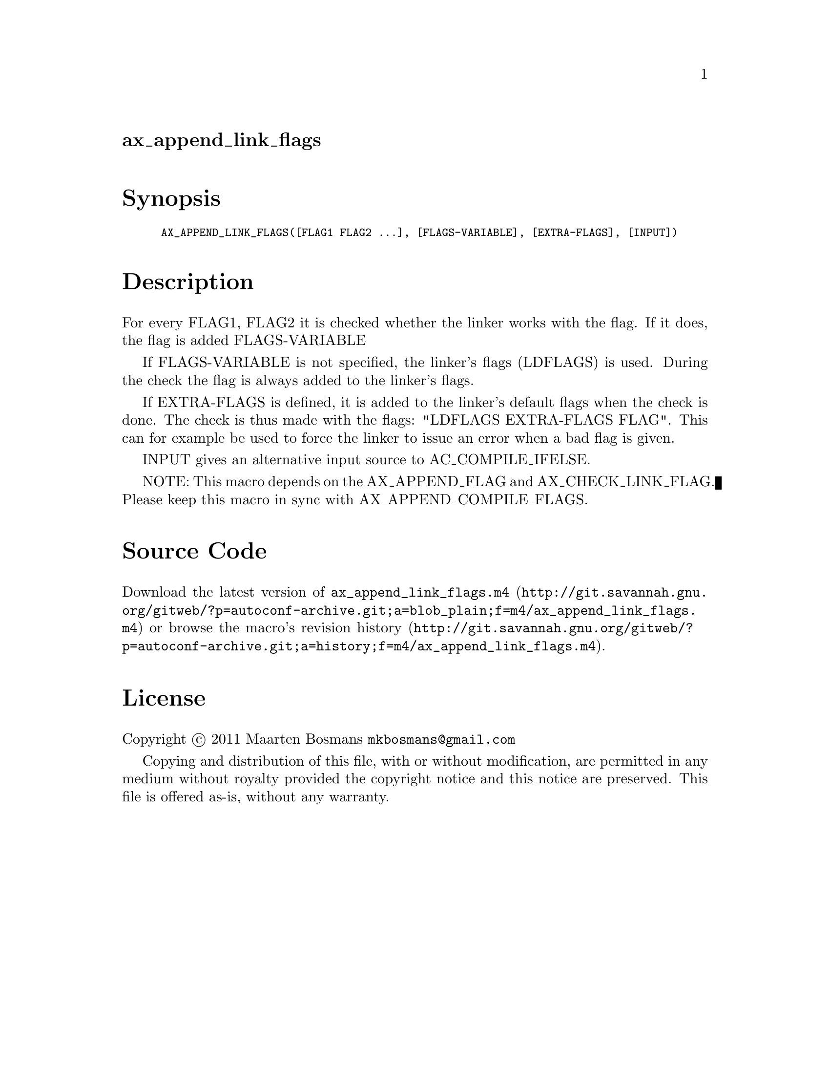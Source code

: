 @node ax_append_link_flags
@unnumberedsec ax_append_link_flags

@majorheading Synopsis

@smallexample
AX_APPEND_LINK_FLAGS([FLAG1 FLAG2 ...], [FLAGS-VARIABLE], [EXTRA-FLAGS], [INPUT])
@end smallexample

@majorheading Description

For every FLAG1, FLAG2 it is checked whether the linker works with the
flag.  If it does, the flag is added FLAGS-VARIABLE

If FLAGS-VARIABLE is not specified, the linker's flags (LDFLAGS) is
used. During the check the flag is always added to the linker's flags.

If EXTRA-FLAGS is defined, it is added to the linker's default flags
when the check is done.  The check is thus made with the flags: "LDFLAGS
EXTRA-FLAGS FLAG".  This can for example be used to force the linker to
issue an error when a bad flag is given.

INPUT gives an alternative input source to AC_COMPILE_IFELSE.

NOTE: This macro depends on the AX_APPEND_FLAG and AX_CHECK_LINK_FLAG.
Please keep this macro in sync with AX_APPEND_COMPILE_FLAGS.

@majorheading Source Code

Download the
@uref{http://git.savannah.gnu.org/gitweb/?p=autoconf-archive.git;a=blob_plain;f=m4/ax_append_link_flags.m4,latest
version of @file{ax_append_link_flags.m4}} or browse
@uref{http://git.savannah.gnu.org/gitweb/?p=autoconf-archive.git;a=history;f=m4/ax_append_link_flags.m4,the
macro's revision history}.

@majorheading License

@w{Copyright @copyright{} 2011 Maarten Bosmans @email{mkbosmans@@gmail.com}}

Copying and distribution of this file, with or without modification, are
permitted in any medium without royalty provided the copyright notice
and this notice are preserved.  This file is offered as-is, without any
warranty.
